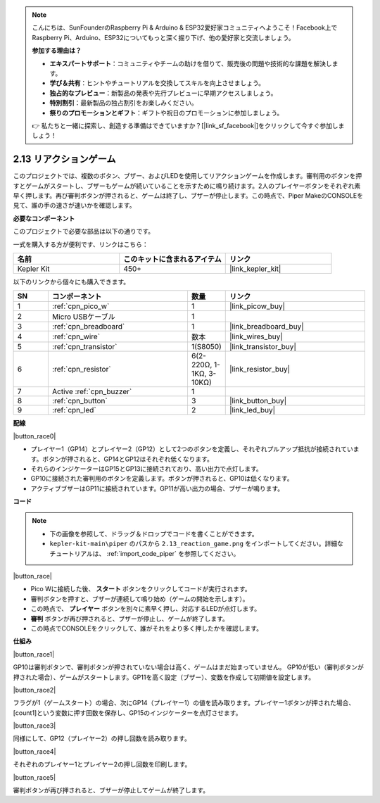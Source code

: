.. note::

    こんにちは、SunFounderのRaspberry Pi & Arduino & ESP32愛好家コミュニティへようこそ！Facebook上でRaspberry Pi、Arduino、ESP32についてもっと深く掘り下げ、他の愛好家と交流しましょう。

    **参加する理由は？**

    - **エキスパートサポート**：コミュニティやチームの助けを借りて、販売後の問題や技術的な課題を解決します。
    - **学び＆共有**：ヒントやチュートリアルを交換してスキルを向上させましょう。
    - **独占的なプレビュー**：新製品の発表や先行プレビューに早期アクセスしましょう。
    - **特別割引**：最新製品の独占割引をお楽しみください。
    - **祭りのプロモーションとギフト**：ギフトや祝日のプロモーションに参加しましょう。

    👉 私たちと一緒に探索し、創造する準備はできていますか？[|link_sf_facebook|]をクリックして今すぐ参加しましょう！

.. _per_reaction_game:

2.13 リアクションゲーム
===========================

このプロジェクトでは、複数のボタン、ブザー、およびLEDを使用してリアクションゲームを作成します。審判用のボタンを押すとゲームがスタートし、ブザーもゲームが続いていることを示すために鳴り続けます。2人のプレイヤーボタンをそれぞれ素早く押します。再び審判ボタンが押されると、ゲームは終了し、ブザーが停止します。この時点で、Piper MakeのCONSOLEを見て、誰の手の速さが速いかを確認します。

**必要なコンポーネント**

このプロジェクトで必要な部品は以下の通りです。

一式を購入する方が便利です、リンクはこちら：

.. list-table::
    :widths: 20 20 20
    :header-rows: 1

    *   - 名前
        - このキットに含まれるアイテム
        - リンク
    *   - Kepler Kit
        - 450+
        - |link_kepler_kit|

以下のリンクから個々にも購入できます。

.. list-table::
    :widths: 5 20 5 20
    :header-rows: 1

    *   - SN
        - コンポーネント
        - 数量
        - リンク

    *   - 1
        - :ref:`cpn_pico_w`
        - 1
        - |link_picow_buy|
    *   - 2
        - Micro USBケーブル
        - 1
        - 
    *   - 3
        - :ref:`cpn_breadboard`
        - 1
        - |link_breadboard_buy|
    *   - 4
        - :ref:`cpn_wire`
        - 数本
        - |link_wires_buy|
    *   - 5
        - :ref:`cpn_transistor`
        - 1(S8050)
        - |link_transistor_buy|
    *   - 6
        - :ref:`cpn_resistor`
        - 6(2-220Ω, 1-1KΩ, 3-10KΩ)
        - |link_resistor_buy|
    *   - 7
        - Active :ref:`cpn_buzzer`
        - 1
        - 
    *   - 8
        - :ref:`cpn_button`
        - 3
        - |link_button_buy|
    *   - 9
        - :ref:`cpn_led`
        - 2
        - |link_led_buy|

**配線**

|button_race0|

* プレイヤー1（GP14）とプレイヤー2（GP12）として2つのボタンを定義し、それぞれプルアップ抵抗が接続されています。ボタンが押されると、GP14とGP12はそれぞれ低くなります。
* それらのインジケーターはGP15とGP13に接続されており、高い出力で点灯します。
* GP10に接続された審判用のボタンを定義します。ボタンが押されると、GP10は低くなります。
* アクティブブザーはGP11に接続されています。GP11が高い出力の場合、ブザーが鳴ります。

**コード**

.. note::

    * 下の画像を参照して、ドラッグ＆ドロップでコードを書くことができます。
    * ``kepler-kit-main\piper`` のパスから ``2.13_reaction_game.png`` をインポートしてください。詳細なチュートリアルは、 :ref:`import_code_piper` を参照してください。

|button_race|

* Pico Wに接続した後、 **スタート** ボタンをクリックしてコードが実行されます。
* 審判ボタンを押すと、ブザーが連続して鳴り始め（ゲームの開始を示します）。
* この時点で、 **プレイヤー** ボタンを別々に素早く押し、対応するLEDが点灯します。
* **審判** ボタンが再び押されると、ブザーが停止し、ゲームが終了します。
* この時点でCONSOLEをクリックして、誰がそれをより多く押したかを確認します。

**仕組み**

|button_race1|

GP10は審判ボタンで、審判ボタンが押されていない場合は高く、ゲームはまだ始まっていません。
GP10が低い（審判ボタンが押された場合）、ゲームがスタートします。GP11を高く設定（ブザー）、変数を作成して初期値を設定します。

|button_race2|

フラグが1（ゲームスタート）の場合、次にGP14（プレイヤー1）の値を読み取ります。プレイヤー1ボタンが押された場合、[count1]という変数に押す回数を保存し、GP15のインジケーターを点灯させます。

|button_race3|

同様にして、GP12（プレイヤー2）の押し回数を読み取ります。

|button_race4|

それぞれのプレイヤー1とプレイヤー2の押し回数を印刷します。

|button_race5|

審判ボタンが再び押されると、ブザーが停止してゲームが終了します。

